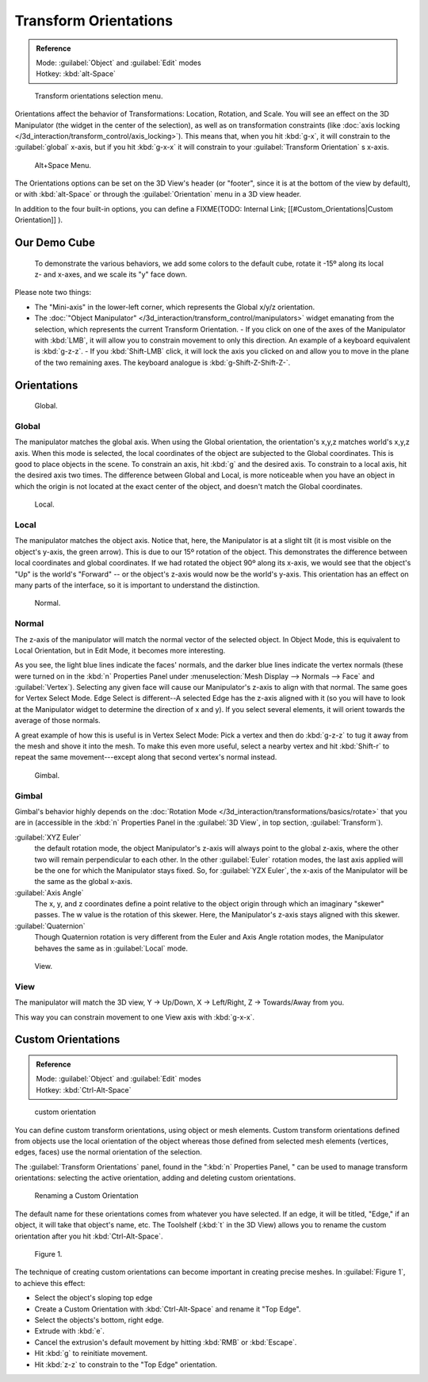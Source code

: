 
..    TODO/Review: {{review|Need to change and explain the behavior of the transform orientation. It is toggled between the chosen orientation and the global orientation when transformations are made by shortcuts}} .


Transform Orientations
**********************

.. admonition:: Reference
   :class: refbox

   | Mode:     :guilabel:`Object` and :guilabel:`Edit` modes
   | Hotkey:   :kbd:`alt-Space`


.. figure:: /images/Orientations-Menu-2.5+.jpg

   Transform orientations selection menu.


Orientations affect the behavior of Transformations: Location, Rotation, and Scale. You will see an effect on the 3D Manipulator (the widget in the center of the selection), as well as on transformation constraints (like :doc:`axis locking </3d_interaction/transform_control/axis_locking>`). This means that, when you hit :kbd:`g-x`, it will constrain to the :guilabel:`global` x-axis, but if you hit :kbd:`g-x-x` it will constrain to your :guilabel:`Transform Orientation` s x-axis.


.. figure:: /images/Alt+Space-Menu.jpg

   Alt+Space Menu.


The Orientations options can be set on the 3D View's header (or "footer",
since it is at the bottom of the view by default),
or with :kbd:`alt-Space` or through the :guilabel:`Orientation` menu in a 3D view header.


In addition to the four built-in options, you can define a
FIXME(TODO: Internal Link;
[[#Custom_Orientations|Custom Orientation]]
).


Our Demo Cube
=============

.. figure:: /images/Orientations-BasicSetup.jpg

   To demonstrate the various behaviors, we add some colors to the default cube, rotate it -15º along its local z- and x-axes, and we scale its "y" face down.


Please note two things:

- The "Mini-axis" in the lower-left corner, which represents the Global x/y/z orientation.
- The :doc:`"Object Manipulator" </3d_interaction/transform_control/manipulators>` widget emanating from the selection, which represents the current Transform Orientation.
  - If you click on one of the axes of the Manipulator with :kbd:`LMB`, it will allow you to constrain movement to only this direction. An example of a keyboard equivalent is :kbd:`g-z-z`.
  - If you :kbd:`Shift-LMB` click, it will lock the axis you clicked on and allow you to move in the plane of the two remaining axes. The keyboard analogue is :kbd:`g-Shift-Z-Shift-Z-`.


Orientations
============

.. figure:: /images/Manual-3D_interaction-Transform_Control-Transform_Orientations-01.Global.jpg

   Global.


Global
------

The manipulator matches the global axis.
When using the Global orientation, the orientation's x,y,z matches world's x,y,z axis.
When this mode is selected,
the local coordinates of the object are subjected to the Global coordinates.
This is good to place objects in the scene. To constrain an axis,
hit :kbd:`g` and the desired axis. To constrain to a local axis,
hit the desired axis two times. The difference between Global and Local, is more noticeable
when you have an object in which the origin is not located at the exact center of the object,
and doesn't match the Global coordinates.


.. figure:: /images/Manual-3D_interaction-Transform_Control-Transform_Orientations-02.Local.jpg

   Local.


Local
-----

The manipulator matches the object axis.
Notice that, here, the Manipulator is at a slight tilt
(it is most visible on the object's y-axis, the green arrow).
This is due to our 15º rotation of the object.
This demonstrates the difference between local coordinates and global coordinates.
If we had rotated the object 90º along its x-axis, we would see that the object's "Up" is the
world's "Forward" -- or the object's z-axis would now be the world's y-axis.
This orientation has an effect on many parts of the interface,
so it is important to understand the distinction.


.. figure:: /images/Manual-3D_interaction-Transform_Control-Transform_Orientations-03.Normal.jpg

   Normal.


Normal
------

The z-axis of the manipulator will match the normal vector of the selected object.
In Object Mode, this is equivalent to Local Orientation, but in Edit Mode,
it becomes more interesting.

As you see, the light blue lines indicate the faces' normals,
and the darker blue lines indicate the vertex normals (these were turned on in the
:kbd:`n` Properties Panel under :menuselection:`Mesh Display --> Normals --> Face` and
:guilabel:`Vertex`).
Selecting any given face will cause our Manipulator's z-axis to align with that normal.
The same goes for Vertex Select Mode.
Edge Select is different--A selected Edge has the z-axis aligned with it
(so you will have to look at the Manipulator widget to determine the direction of x and y).
If you select several elements, it will orient towards the average of those normals.

A great example of how this is useful is in Vertex Select Mode: Pick a vertex and then do
:kbd:`g-z-z` to tug it away from the mesh and shove it into the mesh.
To make this even more useful, select a nearby vertex and hit :kbd:`Shift-r` to repeat
the same movement---except along that second vertex's normal instead.


.. figure:: /images/Manual-3D_interaction-Transform_Control-Transform_Orientations-04.Gimbal.jpg

   Gimbal.


Gimbal
------

Gimbal's behavior highly depends on the :doc:`Rotation Mode </3d_interaction/transformations/basics/rotate>`
that you are in (accessible in the :kbd:`n` Properties Panel in the :guilabel:`3D View`,
in top section, :guilabel:`Transform`).

:guilabel:`XYZ Euler`
   the default rotation mode, the object Manipulator's z-axis will always point to the global z-axis,
   where the other two will remain perpendicular to each other.
   In the other :guilabel:`Euler` rotation modes,
   the last axis applied will be the one for which the Manipulator stays fixed.
   So, for :guilabel:`YZX Euler`, the x-axis of the Manipulator will be the same as the global x-axis.
:guilabel:`Axis Angle`
   The x, y, and z coordinates define a point relative to the object origin through which an imaginary "skewer" passes.
   The w value is the rotation of this skewer. Here, the Manipulator's z-axis stays aligned with this skewer.
:guilabel:`Quaternion`
   Though Quaternion rotation is very different from the Euler and Axis Angle rotation modes,
   the Manipulator behaves the same as in :guilabel:`Local` mode.


.. figure:: /images/Manual-3D_interaction-Transform_Control-Transform_Orientations-05.View.jpg

   View.


View
----

The manipulator will match the 3D view, Y → Up/Down, X → Left/Right,
Z → Towards/Away from you.

This way you can constrain movement to one View axis with :kbd:`g-x-x`.


..    Comment: <!--[[File:Manual-3D_interaction-Transform_Control-Transform_Orientations-06.Foozle.png|frame|right|Custom Orientations.]]
   Custom Orientations
   :(See below, [[#Custom_Orientations|Custom Orientations]]).--> .


Custom Orientations
===================

.. admonition:: Reference
   :class: refbox

   | Mode:     :guilabel:`Object` and :guilabel:`Edit` modes
   | Hotkey:   :kbd:`Ctrl-Alt-Space`


..    Comment: <!--[[File:Doc26-transformOrientationPanel.png|thumb|right|200px|Transform Orientation panel]]--> .


.. figure:: /images/Doc26-transformOrientationPanel-custom.jpg

   custom orientation


You can define custom transform orientations, using object or mesh elements. Custom transform
orientations defined from objects use the local orientation of the object whereas those
defined from selected mesh elements (vertices, edges, faces)
use the normal orientation of the selection.

The :guilabel:`Transform Orientations` panel, found in the "\ :kbd:`n` Properties Panel,
" can be used to manage transform orientations: selecting the active orientation,
adding and deleting custom orientations.


.. figure:: /images/Orientations-Custom-Name.jpg
   :width: 300px
   :figwidth: 300px

   Renaming a Custom Orientation


The default name for these orientations comes from whatever you have selected. If an edge,
it will be titled, "Edge," if an object, it will take that object's name, etc. The Toolshelf
(:kbd:`t` in the 3D View)
allows you to rename the custom orientation after you hit :kbd:`Ctrl-Alt-Space`.


.. figure:: /images/Orientations-Custom-Extrusion.jpg

   Figure 1.


The technique of creating custom orientations can become important in creating precise meshes.
In :guilabel:`Figure 1`, to achieve this effect:

- Select the object's sloping top edge
- Create a Custom Orientation with :kbd:`Ctrl-Alt-Space` and rename it "Top Edge".
- Select the objects's bottom, right edge.
- Extrude with :kbd:`e`.
- Cancel the extrusion's default movement by hitting :kbd:`RMB` or :kbd:`Escape`.
- Hit :kbd:`g` to reinitiate movement.
- Hit :kbd:`z-z` to constrain to the "Top Edge" orientation.

